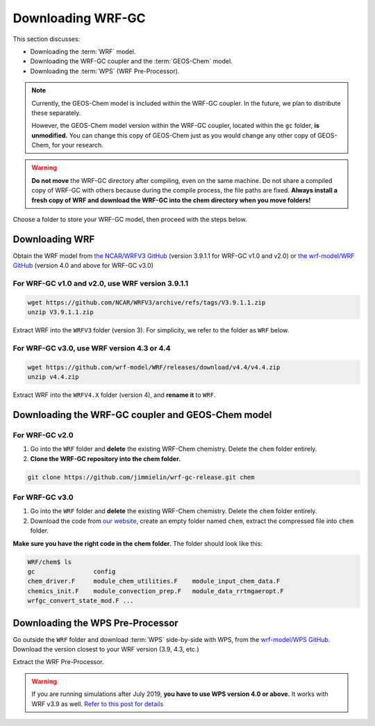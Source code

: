 Downloading WRF-GC
===================

This section discusses:

* Downloading the :term:`WRF` model.
* Downloading the WRF-GC coupler and the :term:`GEOS-Chem` model.
* Downloading the :term:`WPS` (WRF Pre-Processor).

.. note::
	Currently, the GEOS-Chem model is included within the WRF-GC coupler. In the future, we plan to distribute these separately.

	However, the GEOS-Chem model version within the WRF-GC coupler, located within the ``gc`` folder, **is unmodified.** You can change this copy of GEOS-Chem just as you would change any other copy of GEOS-Chem, for your research.

.. warning::
	**Do not move** the WRF-GC directory after compiling, even on the same machine. Do not share a compiled copy of WRF-GC with others because during the compile process, the file paths are fixed. **Always install a fresh copy of WRF and download the WRF-GC into the chem directory when you move folders!**

Choose a folder to store your WRF-GC model, then proceed with the steps below.

Downloading WRF
----------------

Obtain the WRF model from `the NCAR/WRFV3 GitHub <https://github.com/NCAR/WRFV3/releases>`_ (version 3.9.1.1 for WRF-GC v1.0 and v2.0) or `the wrf-model/WRF GitHub <https://github.com/wrf-model/WRF/releases>`_ (version 4.0 and above for WRF-GC v3.0)


For WRF-GC v1.0 and v2.0, use WRF version 3.9.1.1
^^^^^^^^^^^^^^^^^^^^^^^^^^^^^^^^^^^^^^^^^^^^^^^^^^^^

.. code-block::

	wget https://github.com/NCAR/WRFV3/archive/refs/tags/V3.9.1.1.zip
	unzip V3.9.1.1.zip

Extract WRF into the ``WRFV3`` folder (version 3). For simplicity, we refer to the folder as ``WRF`` below.

For WRF-GC v3.0, use WRF version 4.3 or 4.4
^^^^^^^^^^^^^^^^^^^^^^^^^^^^^^^^^^^^^^^^^^^^

.. code-block::

	wget https://github.com/wrf-model/WRF/releases/download/v4.4/v4.4.zip
	unzip v4.4.zip

Extract WRF into the ``WRFV4.X`` folder (version 4), and **rename it** to ``WRF``.

Downloading the WRF-GC coupler and GEOS-Chem model
---------------------------------------------------
For WRF-GC v2.0
^^^^^^^^^^^^^^^^^^^^^^^^^^^^^^^^^^^^^^^^^^^^
1. Go into the ``WRF`` folder and **delete** the existing WRF-Chem chemistry. Delete the ``chem`` folder entirely.

2. **Clone the WRF-GC repository into the chem folder.**

.. code-block::

	git clone https://github.com/jimmielin/wrf-gc-release.git chem


For WRF-GC v3.0
^^^^^^^^^^^^^^^^^^^^^^^^^^^^^^^^^^^^^^^^^^^^
1. Go into the ``WRF`` folder and **delete** the existing WRF-Chem chemistry. Delete the ``chem`` folder entirely.

2. Download the code from `our website <https://www.download.atmoschem.org.cn/>`_, create an empty folder named ``chem``, extract the compressed file into ``chem`` folder.

**Make sure you have the right code in the chem folder.** The folder should look like this:

.. code-block::

	WRF/chem$ ls
	gc                config
	chem_driver.F     module_chem_utilities.F    module_input_chem_data.F
	chemics_init.F    module_convection_prep.F   module_data_rrtmgaeropt.F
	wrfgc_convert_state_mod.F ...

Downloading the WPS Pre-Processor
---------------------------------

Go outside the ``WRF`` folder and download :term:`WPS` side-by-side with WPS, from the `wrf-model/WPS GitHub <https://github.com/wrf-model/WPS/releases>`_. Download the version closest to your WRF version (3.9, 4.3, etc.)

Extract the WRF Pre-Processor.

.. warning::
	If you are running simulations after July 2019, **you have to use WPS version 4.0 or above.** It works with WRF v3.9 as well. `Refer to this post for details <https://jimmielin.me/2019/wrf-3x-gfs-ungrib-error/>`_
